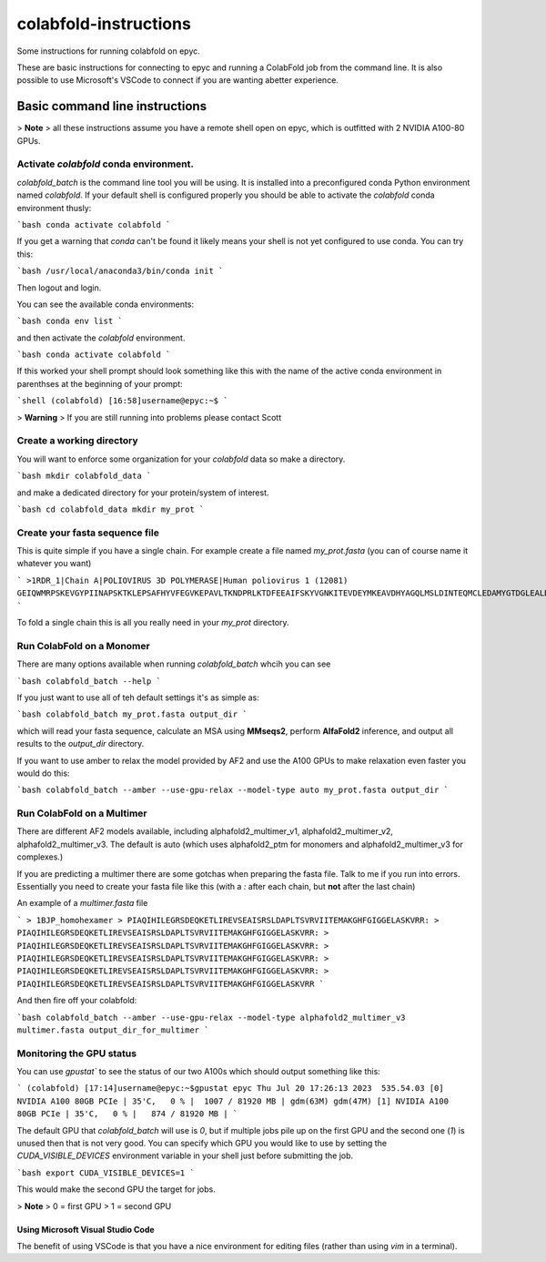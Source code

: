 ======================
colabfold-instructions
======================

Some instructions for running colabfold on epyc.

These are basic instructions for connecting to epyc and running a ColabFold job from the command line. It is also possible to use Microsoft's VSCode to connect if you are wanting abetter experience.

Basic command line instructions
===============================

> **Note**
> all these instructions assume you have a remote shell open on epyc, which is outfitted with 2 NVIDIA A100-80 GPUs.

Activate `colabfold` conda environment.
*********************************************

`colabfold_batch` is the command line tool you will be using. It is installed into a preconfigured conda Python environment named `colabfold`. If your default shell is configured properly you should be able to activate the `colabfold` conda environment thusly:

```bash
conda activate colabfold
```

If you get a warning that `conda` can't be found it likely means your shell is not yet configured to use conda. You can try this:

```bash
/usr/local/anaconda3/bin/conda init
```

Then logout and login.

You can see the available conda environments:

```bash
conda env list
```

and then activate the `colabfold` environment.

```bash
conda activate colabfold
```

If this worked your shell prompt should look something like this with the name of the active conda environment in parenthses at the beginning of your prompt:

```shell
(colabfold) [16:58]username@epyc:~$
```

> **Warning**
> If you are still running into problems please contact Scott

Create a working directory
*********************************************

You will want to enforce some organization for your `colabfold` data so make a directory.

```bash
mkdir colabfold_data
```

and make a dedicated directory for your protein/system of interest.

```bash
cd colabfold_data
mkdir my_prot
```

Create your fasta sequence file
*********************************************

This is quite simple if you have a single chain. For example create a file named `my_prot.fasta` (you can of course name it whatever you want)

```
>1RDR_1|Chain A|POLIOVIRUS 3D POLYMERASE|Human poliovirus 1 (12081)
GEIQWMRPSKEVGYPIINAPSKTKLEPSAFHYVFEGVKEPAVLTKNDPRLKTDFEEAIFSKYVGNKITEVDEYMKEAVDHYAGQLMSLDINTEQMCLEDAMYGTDGLEALDLSTSAGYPYVAMGKKKRDILNKQTRDTKEMQKLLDTYGINLPLVTYVKDELRSKTKVEQGKSRLIEASSLNDSVAMRMAFGNLYAAFHKNPGVITGSAVGCDPDLFWSKIPVLMEEKLFAFDYTGYDASLSPAWFEALKMVLEKIGFGDRVDYIDYLNHSHHLYKNKTYCVKGGMPSGCSGTSIFNSMINNLIIRTLLLKTYKGIDLDHLKMIAYGDDVIASYPHEVDASLLAQSGKDYGLTMTPADKSATFETVTWENVTFLKRFFRADEKYPFLIHPVMPMKEIHESIRWTKDPRNTQDHVRSLCLLAWHNGEEEYNKFLAKIRSVPIGRALLLPEYSTLYRRWLDSF
```

To fold a single chain this is all you really need in your `my_prot` directory.

Run ColabFold on a Monomer
*********************************************

There are many options available when running `colabfold_batch` whcih you can see

```bash
colabfold_batch --help
```

If you just want to use all of teh default settings it's as simple as:

```bash
colabfold_batch my_prot.fasta output_dir
```

which will read your fasta sequence, calculate an MSA using **MMseqs2**, perform **AlfaFold2** inference, and output all results to the `output_dir` directory.

If you want to use amber to relax the model provided by AF2 and use the A100 GPUs to make relaxation even faster you would do this:

```bash
colabfold_batch --amber --use-gpu-relax --model-type auto my_prot.fasta output_dir
```

Run ColabFold on a Multimer
*********************************************

There are different AF2 models available, including alphafold2_multimer_v1, alphafold2_multimer_v2, alphafold2_multimer_v3. The default is auto (which uses alphafold2_ptm for monomers and alphafold2_multimer_v3 for complexes.)

If you are predicting a multimer there are some gotchas when preparing the fasta file. Talk to me if you run into errors. Essentially you need to create your fasta file like this (with a `:` after each chain, but **not** after the last chain)

An example of a `multimer.fasta` file

```
> 1BJP_homohexamer
> PIAQIHILEGRSDEQKETLIREVSEAISRSLDAPLTSVRVIITEMAKGHFGIGGELASKVRR:
> PIAQIHILEGRSDEQKETLIREVSEAISRSLDAPLTSVRVIITEMAKGHFGIGGELASKVRR:
> PIAQIHILEGRSDEQKETLIREVSEAISRSLDAPLTSVRVIITEMAKGHFGIGGELASKVRR:
> PIAQIHILEGRSDEQKETLIREVSEAISRSLDAPLTSVRVIITEMAKGHFGIGGELASKVRR:
> PIAQIHILEGRSDEQKETLIREVSEAISRSLDAPLTSVRVIITEMAKGHFGIGGELASKVRR:
> PIAQIHILEGRSDEQKETLIREVSEAISRSLDAPLTSVRVIITEMAKGHFGIGGELASKVRR
```

And then fire off your colabfold:

```bash
colabfold_batch --amber --use-gpu-relax --model-type alphafold2_multimer_v3 multimer.fasta output_dir_for_multimer
```

Monitoring the GPU status
*********************************************

You can use `gpustat`` to see the status of our two A100s which should output something like this:

```
(colabfold) [17:14]username@epyc:~$gpustat
epyc Thu Jul 20 17:26:13 2023  535.54.03
[0] NVIDIA A100 80GB PCIe | 35'C,   0 % |  1007 / 81920 MB | gdm(63M) gdm(47M)
[1] NVIDIA A100 80GB PCIe | 35'C,   0 % |   874 / 81920 MB |
```

The default GPU that `colabfold_batch` will use is `0`, but if multiple jobs pile up on the first GPU and the second one (`1`) is unused then that is not very good. You can specify which GPU you would like to use by setting the `CUDA_VISIBLE_DEVICES` environment variable in your shell just before submitting the job.

```bash
export CUDA_VISIBLE_DEVICES=1
```

This would make the second GPU the target for jobs.

> **Note**
> 0 = first GPU
> 1 = second GPU

Using Microsoft Visual Studio Code
#####################################

The benefit of using VSCode is that you have a nice environment for editing files (rather than using `vim` in a terminal).

